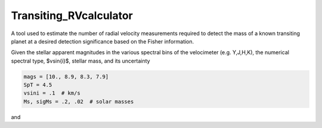Transiting_RVcalculator
=====================================================================

A tool used to estimate the number of radial velocity measurements required to detect the mass of a known transiting planet at a desired detection significance based on the Fisher information.

Given the stellar apparent magnitudes in the various spectral bins of the velocimeter (e.g. Y,J,H,K), the numerical spectral type, $v\sin{i}$, stellar mass, and its uncertainty

.. code:: python

   mags = [10., 8.9, 8.3, 7.9]
   SpT = 4.5
   vsini = .1  # km/s
   Ms, sigMs = .2, .02  # solar masses

and
